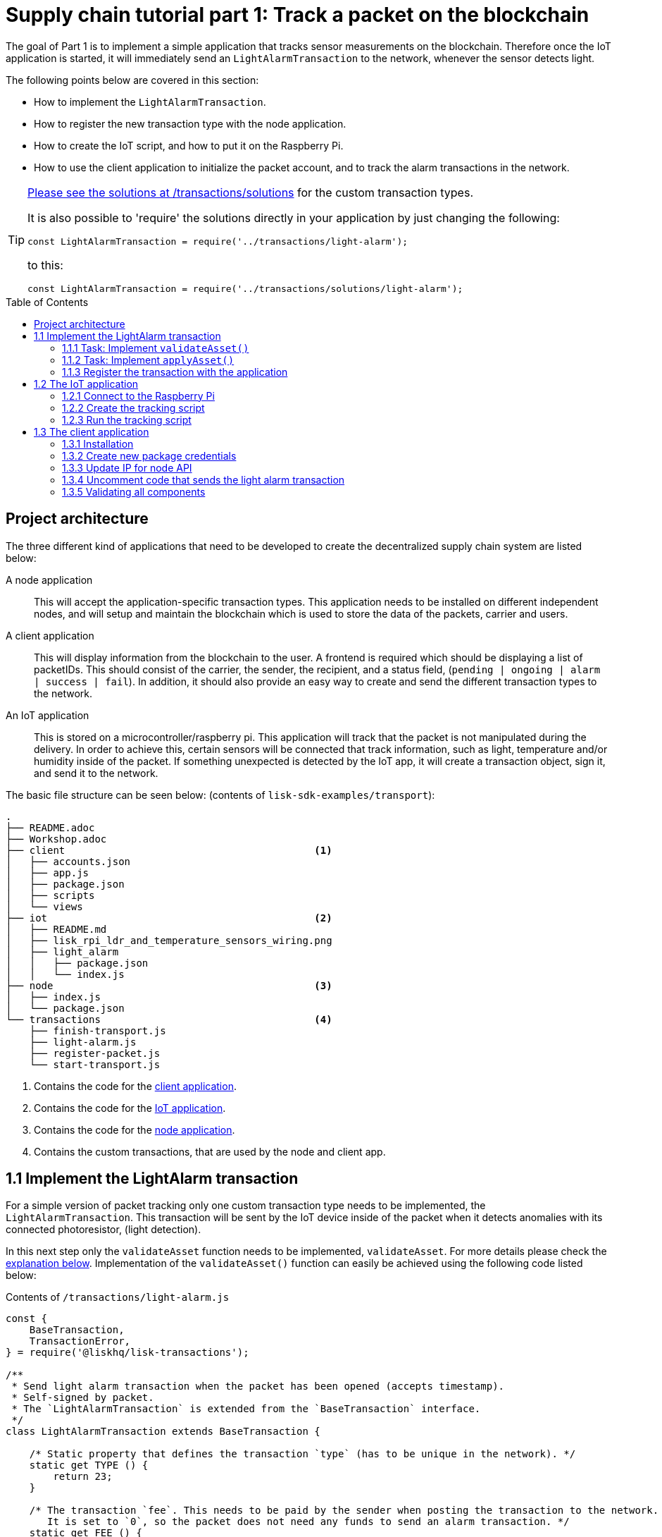 = Supply chain tutorial part 1: Track a packet on the blockchain
:description: Part 1 of the Lisk Supply Chain Tutorial describes how to implement a blockchain application that tracks sensor data on the blockchain. To accomplish this, a raspberry pi is used as the IoT device that collects the sensor data and communicates with the blockchain network.
:toc: preamble
:imagesdir: ../../assets/images
:experimental:
:v_core: master
:url_github_transport_alarmtx_solution: https://github.com/LiskHQ/lisk-sdk-examples/blob/development/transport/transactions/solutions/light-alarm.js
:url_github_transport_alarmtx31: https://github.com/LiskHQ/lisk-sdk-examples/blob/development/transport/transactions/light-alarm.js#L31
:url_github_transport_index25: https://github.com/LiskHQ/lisk-sdk-examples/blob/development/transport/iot/light_alarm/index.js#L25

:url_customize_interface: basic-guides/customize.adoc#interface
:url_tutorials_hello_step3: tutorials/hello-world.adoc#step3
:url_transport_2: tutorials/transport2.adoc

The goal of Part 1 is to implement a simple application that tracks sensor measurements on the blockchain.
Therefore once the IoT application is started, it will immediately send an `LightAlarmTransaction` to the network, whenever the sensor detects light.

The following points below are covered in this section:

* How to implement the `LightAlarmTransaction`.
* How to register the new transaction type with the node application.
* How to create the IoT script, and how to put it on the Raspberry Pi.
* How to use the client application to initialize the packet account, and to track the alarm transactions in the network.

****

[TIP]
====
{url_github_transport_alarmtx_solution}[Please see the solutions at /transactions/solutions] for the custom transaction types.

It is also possible to 'require' the solutions directly in your application by just changing the following:

[source,js]
----
const LightAlarmTransaction = require('../transactions/light-alarm');
----

to this:

[source,js]
----
const LightAlarmTransaction = require('../transactions/solutions/light-alarm');
----


====

****

[[architecture]]
== Project architecture

The three different kind of applications that need to be developed to create the decentralized supply chain system are listed below:

A node application::
This will accept the application-specific transaction types.
This application needs to be installed on different independent nodes, and will setup and maintain the blockchain which is used to store the data of the packets, carrier and users.

A client application::
This will display information from the blockchain to the user.
A frontend is required which should be displaying a list of packetIDs.
This should consist of the carrier, the sender, the recipient, and a status field, (`pending | ongoing | alarm | success | fail`).
In addition, it should also provide an easy way to create and send the different transaction types to the network.

An IoT application::
This is stored on a microcontroller/raspberry pi.
This application will track that the packet is not manipulated during the delivery.
In order to achieve this, certain sensors will be connected that track information, such as light, temperature and/or humidity inside of the packet.
If something unexpected is detected by the IoT app, it will create a transaction object, sign it, and send it to the network.

The basic file structure can be seen below: (contents of `lisk-sdk-examples/transport`):

----
.
├── README.adoc
├── Workshop.adoc
├── client                                          <1>
│   ├── accounts.json
│   ├── app.js
│   ├── package.json
│   ├── scripts
│   └── views
├── iot                                             <2>
│   ├── README.md
│   ├── lisk_rpi_ldr_and_temperature_sensors_wiring.png
│   ├── light_alarm
│   │   ├── package.json
│   │   └── index.js
├── node                                            <3>
│   ├── index.js
│   └── package.json
└── transactions                                    <4>
    ├── finish-transport.js
    ├── light-alarm.js
    ├── register-packet.js
    └── start-transport.js
----

<1> Contains the code for the <<_project_architecture, client application>>.
<2> Contains the code for the <<_project_architecture, IoT application>>.
<3> Contains the code for the <<_project_architecture, node application>>.
<4> Contains the custom transactions, that are used by the node and client app.

[[step1_1]]
== 1.1 Implement the LightAlarm transaction

For a simple version of packet tracking only one custom transaction type needs to be implemented, the `LightAlarmTransaction`.
This transaction will be sent by the IoT device inside of the packet when it detects anomalies with its connected photoresistor, (light detection).

In this next step only the `validateAsset` function needs to be implemented, `validateAsset`.
For more details please check the <<task111, explanation below>>.
Implementation of the  `validateAsset()` function can easily be achieved using the following code listed below:

.Contents of `/transactions/light-alarm.js`
[source,js]
----
const {
    BaseTransaction,
    TransactionError,
} = require('@liskhq/lisk-transactions');

/**
 * Send light alarm transaction when the packet has been opened (accepts timestamp).
 * Self-signed by packet.
 * The `LightAlarmTransaction` is extended from the `BaseTransaction` interface.
 */
class LightAlarmTransaction extends BaseTransaction {

    /* Static property that defines the transaction `type` (has to be unique in the network). */
    static get TYPE () {
        return 23;
    }

    /* The transaction `fee`. This needs to be paid by the sender when posting the transaction to the network.
       It is set to `0`, so the packet does not need any funds to send an alarm transaction. */
    static get FEE () {
        return '0';
    };

    /* Data from the packet account is cached from the databse. */
    async prepare(store) {
        await store.account.cache([
            {
                address: this.senderId,
            }
        ]);
    }

    /* Static checks for presence and correct datatype of `timestamp`, which holds the timestamp of when the alarm was triggered. */
    validateAsset() {
        const errors = [];
        /*
        Implement your own logic here.
        Static checks for presence of `timestamp` which holds the timestamp of when the alarm was triggered
        */

        return errors;
    }

    applyAsset(store) {
        /* Insert the logic for applyAsset() here */
    }

    undoAsset(store) {
        const errors = [];
        const packet = store.account.get(this.senderId);

        /* --- Revert packet status --- */
        packet.asset.status = null;
        packet.asset.alarms.light.pop();

        store.account.set(packet.address, packet);
        return errors;
    }

}

module.exports = LightAlarmTransaction;
----

TIP: Please see the Lisk documentation for an xref:{url_customize_interface}[overview about the required methods for custom transactions]

[[task111]]
=== 1.1.1 Task: Implement `validateAsset()`

**Implement your own logic for the `validateAsset()` function** {url_github_transport_alarmtx31}[here at line 31].
The code will validate the timestamp that has been sent by the `LightAlarmTransaction`.
In case an error is found, push a new `TransactionError` into the `errors` array and return it at the end of the function.

TIP: All data that is sent with the transaction is available through the `this` variable.
Therefore to access the timestamp of the transaction, use `this.timestamp`.

The snippet below describes how to create an `TransactionError` object.
Try to add a fitting `TransactionError` to the `errors` list of `validateAsset()`, in the case whereby the timestamp is not present, or if it has the wrong format.

NOTE: The expected data type for the timestamp is `number`!

.Example: How to create a `TransactionError` object is shown below:
[source,js]
----
new TransactionError(
	'Invalid "asset.hello" defined on transaction',
	this.id,
	'.asset.hello',
	this.asset.hello,
	'A string value no longer than 64 characters',
)
----

TIP: If further information is required regarding implementing the `validateAsset()` function, check out the other examples such as `hello_world` inside of the `lisk-sdk-examples` repository.
Alternatively, please see the xref:{url_tutorials_hello_step3}[tutorials] in the Lisk documentation.

IMPORTANT: To verify the implementation of `validateAsset()`, please compare it with the {url_github_transport_alarmtx_solution}[solution].

=== 1.1.2 Task: Implement `applyAsset()`

The `applyAsset` function informs the blockchain which changes should be made and how a user's account can be changed.
This holds the core business logic of your custom transaction.
An example showing the implementation of `applyAsset` for the `LightAlarmTransaction` can be seen below:

TASK::
Copy the snippet below and replace the `applyAsset` function in `light-alarm.js` in order to complete the implementation of the lightAlarmTransaction.

[source,js]
----
/*Inside of `applyAsset`, it is possible to utilise the cached data from the `prepare` function,
 * which is stored inside of the `store` parameter.*/
applyAsset(store) {
    const errors = [];

    /* With `store.account.get(ADDRESS)` the account data of the packet account can be seen.
     * `this.senderId` is specified as an address, due to the fact that the light alarm is always signed and sent by the packet itself. */
    const packet = store.account.get(this.senderId);

    /**
     * Update the Packet account:
     * - set packet status to "alarm"
     * - add current timestamp to light alarms list
     */
    packet.asset.status = 'alarm';
    packet.asset.alarms = packet.asset.alarms ? packet.asset.alarms : {};
    packet.asset.alarms.light = packet.asset.alarms.light ? packet.asset.alarms.light : [];
    packet.asset.alarms.light.push(this.timestamp);

    /* When all changes have been made they are applied to the database by executing `store.account.set(ADDRESS, DATA)`; */
    store.account.set(packet.address, packet);

    /* Unlike in `validateAsset`, the `store` parameter is present here.
     * Therefore inside of `applyAsset` it is possible to make dynamic checks against the existing data in the database.
     *  As this is not required here, an empty `errors` array is returned at the end of the function. */
    return errors;
}
----

=== 1.1.3 Register the transaction with the application

As a new custom transaction type, `LightAlarmTransaction` has been created, this needs to be registered with the node application.
Without this step the nodes will not have the logic to validate a `LightAlarmTransaction`, and hence the transaction will be discarded.

.Please see the code at `node/index.js` which registers the LightAlarmTransaction to the blockchain application as shown below:
[source,js]
----
const { Application, genesisBlockDevnet, configDevnet } = require('lisk-sdk');
const LightAlarmTransaction = require('../transactions/light-alarm');           <1>

configDevnet.app.label = 'lisk-transport';

const app = new Application(genesisBlockDevnet, configDevnet);

app.registerTransaction(LightAlarmTransaction);                                 <2>

app
    .run()
    .then(() => app.logger.info('App started...'))
    .catch(error => {
        console.error('Faced error in application', error);
        process.exit(1);
    });
----

<1> Requires the custom transaction type.
<2> Registers the custom transaction type with the application.

NOTE: After the registration of a new transaction type, the node needs to be restarted to apply the changes with `node index.js | npx bunyan -o short`.
Ensure this command is executed inside the `node/` folder.

== 1.2 The IoT application

In this step a script will be created that will run on the Raspberry Pi to track if the packet has been manipulated.

=== 1.2.1 Connect to the Raspberry Pi

For simplifying the network topology for the workshop, a DHCP server was configured in the Raspberry Pi that will assign an IP address to your computer using a virtual ethernet via a USB port.
The Raspberry Pi will have the hostname `raspberrypi.local` by default.

Connect a micro usb cable with the Raspberry Pi and then connect the other end of the cable to a computer.

**Please ensure the micro usb cable is connected to the port which has `usb` etched into the printed circuit board, as shown in the diagram below:**

image:usb-port.jpg[How to connect to your Pi]

To log in using `ssh` from a terminal, please run the `ping` command listed below:
This will start to ping the Raspberry Pi which will generate the return responses.

[source,bash]
----
ping raspberrypi.local
----

Example output from pinging the Raspberry Pi:

[source,bash]
----
Request timeout for icmp_seq 79
Request timeout for icmp_seq 80
Request timeout for icmp_seq 81
Request timeout for icmp_seq 82
Request timeout for icmp_seq 83
Request timeout for icmp_seq 84
64 bytes from raspberrypi.local: icmp_seq=85 ttl=64 time=0.952 ms
64 bytes from raspberrypi.local: icmp_seq=86 ttl=64 time=0.677 ms
----

Once the response is received, as can be seen in the last 2 lines above, then the following command can be executed:

[source,bash]
----
ssh pi@raspberrypi.local
----

If prompted with a warning, press enter to accept the default, (Yes).

The prompt for a password should now appear, **enter the password for the Raspberry Pi.**

Your terminal should now be connected to the Raspberry Pi, so the preparation can be started as described below:

[[step1_2_2]]
=== 1.2.2 Create the tracking script

Execute the commands listed below in order to create the tracking script:

[source,bash]
----
mkdir light_alarm #Create a folder to hold the tracking script.
cd light_alarm
npm init --yes #Creates the `package.json` file.
npm i @liskhq/lisk-transactions @liskhq/lisk-api-client @liskhq/lisk-constants rpi-pins #Install dependencies.
----

Now, create a new file called `light-alarm.js`.

[source,bash]
----
touch light-alarm.js
----

Now **copy the code from your local computer** at `transport/transactions/light-alarm.js` (which was previously prepared in <<step1_1, step 1.1>>) to the Raspberry Pi.
Open the file with the `nano` editor.

[source,bash]
----
nano light-alarm.js
----

Now insert the code of the `LightAlarmTransaction`.
Use kbd:[CMD+V] to paste the contents in the file.
In order to save and exit `nano`, use the following keys:

kbd:[CMD+O]

kbd:[ENTER]

kbd:[CMD+X]

It is now necessary to create a second file for the actual tracking script,
 `index.js`as shown below:

[source,bash]
----
touch index.js
----

Next, **insert the code snippet as listed below**, and save the `index.js` file.
The above command can be reused with the `nano` editor.

[source,js]
----
const PIN = require("rpi-pins");
const GPIO = new PIN.GPIO();
// Rpi-pins uses the WiringPi pin numbering system (check https://pinout.xyz/pinout/pin16_gpio23).
GPIO.setPin(4, PIN.MODE.INPUT);
const LightAlarmTransaction = require('./light-alarm');
const { APIClient } = require('@liskhq/lisk-api-client');

// Replace `localhost` with the IP of the required node to reach for the API requests.
const api = new APIClient(['http://localhost:4000']);

// Check config file or visit localhost:4000/api/node/constants to verify your epoc time, (OK when using /transport/node/index.js).
const dateToLiskEpochTimestamp = date => (
    Math.floor(new Date(date).getTime() / 1000) - Math.floor(new Date(Date.UTC(2016, 4, 24, 17, 0, 0, 0)).getTime() / 1000)
);

const packetCredentials = { /* Insert the credentials of the packet here in step 1.3 */ }

// Check the status of the sensor in a certain interval, (here it is set to: 1 second).
setInterval(() => {
	let state = GPIO.read(4);
    if(state === 0) {
        console.log('Package has been opened! Send lisk transaction!');

        // Uncomment the below code in step 1.3 of the workshop
        /*
        let tx = new LightAlarmTransaction({
            timestamp: dateToLiskEpochTimestamp(new Date())
        });

        tx.sign(packetCredentials.passphrase);

        api.transactions.broadcast(tx.toJSON()).then(res => {
            console.log("++++++++++++++++ API Response +++++++++++++++++");
            console.log(res.data);
            console.log("++++++++++++++++ Transaction Payload +++++++++++++++++");
            console.log(tx.stringify());
            console.log("++++++++++++++++ End Script +++++++++++++++++");
        }).catch(err => {
            console.log(JSON.stringify(err.errors, null, 2));
        });
        */
    } else {
        console.log('Alles gut');
    }
}, 1000);

----

=== 1.2.3 Run the tracking script

To check if the script can read the sensor data, start it by running the following command:

[source,bash]
----
node index.js
----

Firstly, place the sensor in a dark area then move it into a light area, and verify that the correct logs are displayed in the console.

If no light has been detected, the following output will be displayed:

```
Alles gut
```

However, if light has been detected, then the following output will be displayed:

```
Package has been opened! Send lisk transaction!
```

The code will also try to send the `LightAlarmTransaction` in the case whereby light has been detected.

To cancel the script use the following keys:

kbd:[CMD+C]

Next in `step 1.3`, the client application will be used to initialize a new account for the packet.

[[client]]
== 1.3 The client application

Firstly a passphrase of the packet has to be stored on the Raspberry Pi, so it can sign and broadcast the `LightAlarmTransaction`.
Once this is completed, the `client` application can then be started in order to explore the sent transactions.

While the Raspberry Pi is still connected, open a local terminal window and navigate into the `client` app.

[NOTE]
====
The complete implementation of the client is prepared before the workshop.
In this part 1 of the workshop, only the `Initialize` and `Packet&Carrier` pages will be used.
====

=== 1.3.1 Installation

Start the client application with the following commands:

[source,bash]
----
cd ../client
npm i
node app.js
----

Ensure the blockchain is running in order for the client to work.
If not, start the blockchain by navigating to the `node/` folder and executing the following command:

[source,bash]
----
node index.js | npx bunyan -o short
----

=== 1.3.2 Create new package credentials

Navigate to the `Initialize` page (web app running at http://localhost:3000), to create a new packet account.
Every time the page is refreshed, new packet credentials are created and initialized on the network.

image:initialize-step1.png[Initialization of the packet account]

Copy the object with the credentials and paste it as `packetCredentials` in your <<step1_2_2, tracking script>> on the Raspberry Pi.
It has to be pasted in the `index.js` file on the Raspberry Pi at the following line of code shown below:

[source,js]
----
const packetCredentials = { /* Insert the credentials of the packet here in step 1.3 */ }
----

=== 1.3.3 Update IP for node API

Exchange the `localhost` with the IP where your node application is running.

If the tutorial has been followed correctly, the node should run on your local machine.
To acquire the IP address, open a new terminal window on your machine and type the following: `ifconfig` or a similar command, that displays the current IP address.

Simply copy it and replace the `localhost` in the tracking script as shown below:

[source,js]
----
const api = new APIClient(['http://localhost:4000']);
----

It should now be possible to check all elements.

=== 1.3.4 Uncomment code that sends the light alarm transaction

Now uncomment the {url_github_transport_index25}[code snippet that creates and sends the light alarm transaction object].

=== 1.3.5 Validating all components

To track the light alarm with the client application, execute the following steps:

. Ensure the blockchain node is running on your machine, (`node/` folder) by executing the following command:
+
[source,bash]
----
node index.js | npx bunyan -o short
----

. Ensure the client from the `client/` folder is running by executing the following command:
+
[source,bash]
----
node app.js
----

. Put the sensor of your raspberry in a dark area.
. Now, start the tracking script on your Raspberry Pi by executing the following command:
+
[source,bash]
----
node index.js
----

. Go to the `Packet&Carrier` page in the client which is running at localhost:3000 and refresh the page.
At this point nothing should be visible on the page yet.
. Now expose the sensor to some light, and refresh the page again.
. Perform an additional refresh again, and a list of timestamps should be visible indicating which `LightAlarmTransactions` have been sent by the Raspberry Pi.

**If timestamps are visible and have been added to `asset.alarms.light` of the packet account, then `part 1` of the workshop has succesfully been completed! \o/ **

image:packet-carrier-step1.png[packet account]

[NOTE]
====
Now it is possible to detect a packet manipulation, and save the corresponding timestamp on the blockchain.

xref:{url_transport_2}[Click here to continue with part 2: Create a simple supply chain system]
====
